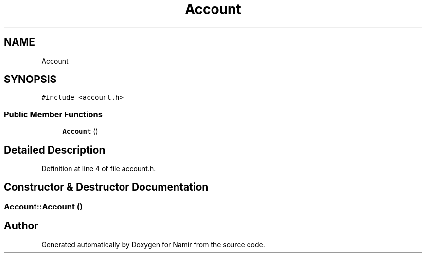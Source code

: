 .TH "Account" 3 "Wed Mar 8 2023" "Namir" \" -*- nroff -*-
.ad l
.nh
.SH NAME
Account
.SH SYNOPSIS
.br
.PP
.PP
\fC#include <account\&.h>\fP
.SS "Public Member Functions"

.in +1c
.ti -1c
.RI "\fBAccount\fP ()"
.br
.in -1c
.SH "Detailed Description"
.PP 
Definition at line 4 of file account\&.h\&.
.SH "Constructor & Destructor Documentation"
.PP 
.SS "Account::Account ()"


.SH "Author"
.PP 
Generated automatically by Doxygen for Namir from the source code\&.
